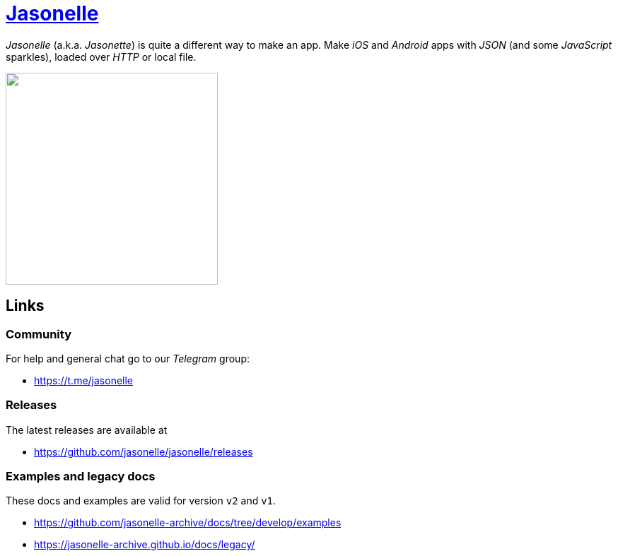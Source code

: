 :last-update-label!:
:nofooter:
# https://github.com/jasonelle[Jasonelle]

_Jasonelle_ (a.k.a. _Jasonette_) is quite a different way to make an app. Make _iOS_ and _Android_ apps with _JSON_ (and some _JavaScript_ sparkles), loaded over _HTTP_ or local file.

++++
<img src="https://user-images.githubusercontent.com/292738/69905238-80c70880-138f-11ea-8834-9335ef725ef9.png" width="300" height="auto">
++++

## Links

### Community

For help and general chat go to our _Telegram_ group:

- https://t.me/jasonelle

### Releases

The latest releases are available at

- https://github.com/jasonelle/jasonelle/releases

### Examples and legacy docs

These docs and examples are valid for version `v2` and `v1`.

- https://github.com/jasonelle-archive/docs/tree/develop/examples

- https://jasonelle-archive.github.io/docs/legacy/
